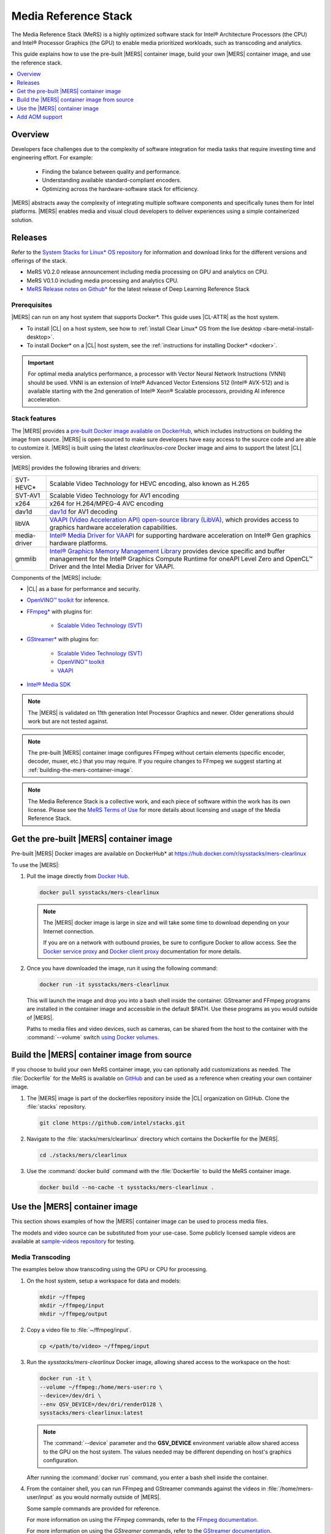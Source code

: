 .. _mers:

Media Reference Stack
#####################

The Media Reference Stack (MeRS) is a highly optimized software stack for
Intel® Architecture Processors (the CPU) and Intel® Processor Graphics (the
GPU) to enable media prioritized workloads, such as transcoding and analytics.

This guide explains how to use the pre-built |MERS| container image, build
your own |MERS| container image, and use the reference stack.

.. contents::
   :local:
   :depth: 1

Overview
********

Developers face challenges due to the complexity of software integration for
media tasks that require investing time and engineering effort.
For example:

   * Finding the balance between quality and performance.
   * Understanding available standard-compliant encoders.
   * Optimizing across the hardware-software stack for efficiency.

|MERS| abstracts away the complexity of integrating multiple software
components and specifically tunes them for Intel platforms. |MERS| enables
media and visual cloud developers to deliver experiences using a simple
containerized solution.


Releases
********

Refer to the `System Stacks for Linux* OS repository
<https://github.com/intel/stacks>`_ for information and download links for the
different versions and offerings of the stack.

* MeRS V0.2.0 release announcement including media processing on GPU and
  analytics on CPU. 

* MeRS V0.1.0 including media processing and analytics CPU.

* `MeRS Release notes on Github*
  <https://github.com/intel/stacks/blob/master/mers/NEWS.md>`_ for the
  latest release of Deep Learning Reference Stack


Prerequisites
=============

|MERS| can run on any host system that supports Docker\*. This guide uses
|CL-ATTR| as the host system.

- To install |CL| on a host system, see how to 
  :ref:`install Clear Linux* OS from the live desktop
  <bare-metal-install-desktop>`. 

- To install Docker* on a |CL| host system, see
  the :ref:`instructions for installing Docker* <docker>`.

.. important:: 

   For optimal media analytics performance, a processor with Vector Neural
   Network Instructions (VNNI) should be used. VNNI is an extension of Intel®
   Advanced Vector Extensions 512 (Intel® AVX-512) and is available starting
   with the 2nd generation of Intel® Xeon® Scalable processors, providing AI
   inference acceleration.

Stack features
==============

The |MERS| provides a `pre-built Docker image available on DockerHub
<https://hub.docker.com/r/sysstacks/mers-clearlinux>`_, which includes
instructions on building the image from source. |MERS| is open-sourced to
make sure developers have easy access to the source code and are able to
customize it. |MERS| is built using the latest *clearlinux/os-core* Docker
image and aims to support the latest |CL| version.

|MERS| provides the following libraries and drivers:

.. list-table::
   :widths: auto

   * - SVT-HEVC*
     - Scalable Video Technology for HEVC encoding, also known as H.265
   * - SVT-AV1
     - Scalable Video Technology for AV1 encoding
   * - x264
     - x264 for H.264/MPEG-4 AVC encoding
   * - dav1d
     - `dav1d <https://code.videolan.org/videolan/dav1d>`_ for AV1 decoding
   * - libVA
     - `VAAPI (Video Acceleration API) open-source library (LibVA),
       <https://github.com/intel/libva>`_ which provides access to graphics
       hardware acceleration capabilities.
   * - media-driver
     - `Intel® Media Driver for VAAPI <https://github.com/intel/media-driver/>`_
       for supporting hardware acceleration on Intel® Gen graphics hardware
       platforms.
   * - gmmlib
     - `Intel® Graphics Memory Management Library
       <https://github.com/intel/gmmlib>`_ provides device specific and buffer
       management for the Intel® Graphics Compute Runtime for oneAPI Level Zero 
       and OpenCL™ Driver and the Intel Media Driver for VAAPI.

Components of the |MERS| include:

* |CL| as a base for performance and security.

* `OpenVINO™ toolkit
  <https://01.org/openvinotoolkit>`_ for inference.

* `FFmpeg* <https://www.ffmpeg.org>`_ with plugins for:

   - `Scalable Video Technology (SVT)
     <https://01.org/svt>`_

* `GStreamer* <https://gstreamer.freedesktop.org/>`_  with plugins for:

   - `Scalable Video
     Technology (SVT) <https://01.org/svt>`_
   - `OpenVINO™ toolkit
     <https://01.org/openvinotoolkit>`_
   - `VAAPI <https://github.com/GStreamer/gstreamer-vaapi>`_

* `Intel® Media SDK <https://github.com/Intel-Media-SDK/MediaSDK>`_ 

.. note::

   The |MERS| is validated on 11th generation Intel Processor Graphics and
   newer. Older generations should work but are not tested against.

.. note::

   The pre-built |MERS| container image configures FFmpeg without certain
   elements (specific encoder, decoder, muxer, etc.) that you may require. If
   you require changes to FFmpeg we suggest starting at
   :ref:`building-the-mers-container-image`.

.. note::

   The Media Reference Stack is a collective work, and each piece of software
   within the work has its own license. Please see the `MeRS Terms of Use
   <https://clearlinux.org/stacks/media/terms-of-use>`_ for more details about
   licensing and usage of the Media Reference Stack.


Get the pre-built |MERS| container image
****************************************

Pre-built |MERS| Docker images are available on DockerHub* at
https://hub.docker.com/r/sysstacks/mers-clearlinux


To use the |MERS|:

#. Pull the image directly from `Docker Hub
   <https://hub.docker.com/r/sysstacks/mers-clearlinux>`_. 

   .. code-block:: bash

      docker pull sysstacks/mers-clearlinux

   .. note ::

      The |MERS| docker image is large in size and will take some time to
      download depending on your Internet connection.

      If you are on a network with outbound proxies, be sure to configure
      Docker to allow access. See the `Docker service proxy
      <https://docs.docker.com/config/daemon/systemd/#httphttps-proxy>`_ and
      `Docker client proxy
      <https://docs.docker.com/network/proxy/#configure-the-docker-client>`_
      documentation for more details.
      
#. Once you have downloaded the image, run it using the following command:

   .. code-block:: bash

      docker run -it sysstacks/mers-clearlinux

   This will launch the image and drop you into a bash shell inside the
   container. GStreamer and FFmpeg programs are installed in the container
   image and accessible in the default $PATH. Use these programs as you would
   outside of |MERS|.

   Paths to media files and video devices, such as cameras, can be shared from
   the host to the container with the :command:`--volume` switch `using Docker
   volumes <https://docs.docker.com/storage/volumes/>`_.

.. _building-the-mers-container-image:

Build the |MERS| container image from source
********************************************

If you choose to build your own MeRS container image, you can optionally add
customizations as needed. The :file:`Dockerfile` for the MeRS is available on
`GitHub <https://github.com/intel/stacks/tree/master/mers>`_ and can be used
as a reference when creating your own container image.

#. The |MERS| image is part of the dockerfiles repository inside the |CL|
   organization on GitHub. Clone the :file:`stacks` repository.

   .. code-block:: bash

      git clone https://github.com/intel/stacks.git

#. Navigate to the :file:`stacks/mers/clearlinux` directory which contains 
   the Dockerfile for the |MERS|.
   
   .. code-block:: bash

      cd ./stacks/mers/clearlinux
       
#. Use the :command:`docker build` command with the :file:`Dockerfile` to
   build the MeRS container image.

   .. code-block:: bash

      docker build --no-cache -t sysstacks/mers-clearlinux .

Use the |MERS| container image
******************************

This section shows examples of how the |MERS| container image can be used to
process media files.

The models and video source can be substituted from your use-case. Some
publicly licensed sample videos are available at `sample-videos repository
<https://github.com/intel-iot-devkit/sample-videos>`_ for testing.


Media Transcoding
=================

The examples below show transcoding using the GPU or CPU for processing.

#. On the host system, setup a workspace for data and models:

   .. code:: bash

      mkdir ~/ffmpeg
      mkdir ~/ffmpeg/input
      mkdir ~/ffmpeg/output

#. Copy a video file to :file:`~/ffmpeg/input`. 

   .. code:: bash

      cp </path/to/video> ~/ffmpeg/input

#. Run the *sysstacks/mers-clearlinux* Docker image, allowing shared access to
   the workspace on the host:

   .. code:: bash

      docker run -it \
      --volume ~/ffmpeg:/home/mers-user:ro \
      --device=/dev/dri \
      --env QSV_DEVICE=/dev/dri/renderD128 \
      sysstacks/mers-clearlinux:latest

   .. note::

      The :command:`--device` parameter and the **GSV_DEVICE** environment
      variable allow shared access to the GPU on the host system. The values
      needed may be different depending on host's graphics configuration.      

   After running the :command:`docker run` command, you enter a bash shell
   inside the container. 

#. From the container shell, you can run FFmpeg and
   GStreamer commands against the videos in :file:`/home/mers-user/input` as
   you would normally outside of |MERS|.

   Some sample commands are provided for reference. 

   For more information on using the *FFmpeg* commands, refer to the `FFmpeg
   documentation <https://ffmpeg.org/documentation.html>`_.

   For more information on using the *GStreamer* commands, refer to the
   `GStreamer documentation
   <https://gstreamer.freedesktop.org/documentation>`_.


Example: Transcoding using GPU
-------------------------------

The examples below show transcoding using the GPU for processing.


Using a FFmpeg to transcode raw content to SVT-HEVC and mp4:

.. code:: bash

   ffmpeg -y -vaapi_device /dev/dri/renderD128 -f rawvideo -video_size 320x240 -r 30 -i </home/mers-user/input/test.yuv> -vf 'format=nv12, hwupload' -c:v h264_vaapi -y </home/mers-user/output/test.mp4>

Using a GStreamer to transcode H264 to H265:

.. code:: bash

   gst-launch-1.0 filesrc location=</home/mers-user/input/test.264> ! h264parse ! vaapih264dec ! vaapih265enc rate-control=cbr bitrate=5000 ! video/x-h265,profile=main ! h265parse ! filesink location=</home/mers-user/output/test.265>

|MERS| builds FFmpeg with `HWAccel
<https://trac.ffmpeg.org/wiki/HWAccelIntro>`_ enabled which supports VAAPI.
Refer to the `FFmpeg wiki on VAAPI
<https://trac.ffmpeg.org/wiki/Hardware/VAAPI>`_ and `GStreamer with Media-SDK
wiki
<https://github.com/Intel-Media-SDK/MediaSDK/wiki/Build-and-use-GStreamer-with-MediaSDK#usage-examples>`_
for more usage examples and compatibility information.


Example: Transcoding using CPU
------------------------------

The example below shows transcoding of raw yuv420 content to SVT-HEVC and mp4,
using the CPU for processing.

.. code:: bash

   ffmpeg -f rawvideo -vcodec rawvideo -s 320x240 -r 30 -pix_fmt yuv420p -i </home/mers-user/input/test.yuv> -c:v libsvt_hevc -y </home/mers-user/output/test.mp4>

Additional generic examples of FFmpeg commands can be found in the
`OpenVisualCloud repository
<https://github.com/OpenVisualCloud/Dockerfiles/blob/master/doc/ffmpeg.md>`_
and used for reference with |MERS|.


Media Analytics
===============

This example shows how to perform analytics and inferences with GStreamer
using the CPU for processing.

The steps here are referenced from the `gst-video-analytics Getting Started
Guide <https://github.com/opencv/gst-video-analytics/wiki>`_ except simply
substituting the *gst-video-analytics* docker image for the
*sysstacks/mers-clearlinux* image.

The example below shows how to use the |MERS| container image to perform video
with object detection and attributes recognition of a video using GStreamer
using pre-trained models and sample video files.

#. On the host system, setup a workspace for data and models:

   .. code:: bash

      mkdir ~/gva
      mkdir ~/gva/data
      mkdir ~/gva/data/models
      mkdir ~/gva/data/models/intel
      mkdir ~/gva/data/models/common
      mkdir ~/gva/data/video

#. Clone the opencv/gst-video-analytics repository into the workspace:

   .. code:: bash

      git clone https://github.com/opencv/gst-video-analytics ~/gva/gst-video-analytics
      cd ~/gva/gst-video-analytics
      git submodule init
      git submodule update

#. Clone the Open Model Zoo repository into the workspace:

   .. code:: bash

      git clone https://github.com/opencv/open_model_zoo.git ~/gva/open_model_zoo
      
#. Use the Model Downloader tool of Open Model Zoo to download ready to use
   pre-trained models in IR format.

   .. note::
      
      If you are on a network with outbound proxies, you will need to
      configure set environment variables with the proxy server. 
      Refer to the documentation on :ref:`proxy` for detailed steps.

      On |CL| systems you will need the *python-extras* bundle. 
      Use :command:`sudo swupd bundle-add python-extras` for the downloader script to work.

   .. code:: bash

      cd ~/gva/open_model_zoo/tools/downloader 
      python3 downloader.py --list ~/gva/gst-video-analytics/samples/model_downloader_configs/intel_models_for_samples.LST -o ~/gva/data/models/intel
  
  
#. Copy a video file in h264 or mp4 format to :file:`~/gva/data/video`. Any
   video with cars, pedestrians, human bodies, and/or human faces can be used.

   .. code:: bash

      git clone https://github.com/intel-iot-devkit/sample-videos.git ~/gva/data/video

   This example simply clones all the video files from the `sample-videos
   repsoitory <https://github.com/intel-iot-devkit/sample-videos>`_.
   
#. From a desktop terminal, allow local access to the X host display. 

   .. code:: bash

      xhost local:root

      export DATA_PATH=~/gva/data
      export GVA_PATH=~/gva/gst-video-analytics
      export MODELS_PATH=~/gva/data/models
      export INTEL_MODELS_PATH=~/gva/data/models/intel
      export VIDEO_EXAMPLES_PATH=~/gva/data/video

#. Run the *sysstacks/mers-clearlinux* docker image, allowing shared access 
   to the X server and workspace on the host:

   .. code:: bash

      docker run -it --runtime=runc --net=host \
      -v ~/.Xauthority:/root/.Xauthority \
      -v /tmp/.X11-unix:/tmp/.X11-unix \
      -e DISPLAY=$DISPLAY \
      -e HTTP_PROXY=$HTTP_PROXY \
      -e HTTPS_PROXY=$HTTPS_PROXY \
      -e http_proxy=$http_proxy \
      -e https_proxy=$https_proxy \
      -v $GVA_PATH:/home/mers-user/gst-video-analytics \      
      -v $INTEL_MODELS_PATH:/home/mers-user/intel_models \
      -v $MODELS_PATH:/home/mers-user/models \
      -v $VIDEO_EXAMPLES_PATH:/home/mers-user/video-examples \
      -e MODELS_PATH=/home/mers-user/intel_models:/home/mers-user/models \      
      -e VIDEO_EXAMPLES_DIR=/home/mers-user/video-examples \
      sysstacks/mers-clearlinux:latest

   .. note:: 

      In the :command:`docker run` command above:

      - :command:`--runtime=runc` specifies the container runtime to be
        *runc* for this container. It is needed for correct interaction with X
        server.

      - :command:`--net=host` provides host network access to the container.
        It is needed for correct interaction with X server.
      
      - Files :file:`~/.Xauthority` and :file:`/tmp/.X11-unix` mapped to the
        container are needed to ensure smooth authentication with X server.
      
      - :command:`-v` instances are needed to map host system directories
        inside the Docker container.
      
      - :command:`-e` instances set the Docker container environment
        variables. Some examples need these variables set correctly in order
        to operate correctly. Proxy variables are needed if host is behind a
        firewall.
      

   After running the :command:`docker run` command, it will drop you into a
   bash shell inside the container. 

#. From the container shell, run a sample analytics program in 
   :file:`~/gva/gst-video-analytics/samples` against your video source.

   Below are sample analytics that can be run against the sample videos.
   Choose one to run:

   - Samples with *face detection and classification*:

     .. code:: bash

        ./gst-video-analytics/samples/shell/face_detection_and_classification.sh $VIDEO_EXAMPLES_DIR/face-demographics-walking-and-pause.mp4
        ./gst-video-analytics/samples/shell/face_detection_and_classification.sh $VIDEO_EXAMPLES_DIR/face-demographics-walking.mp4
        ./gst-video-analytics/samples/shell/face_detection_and_classification.sh $VIDEO_EXAMPLES_DIR/head-pose-face-detection-female-and-male.mp4
        ./gst-video-analytics/samples/shell/face_detection_and_classification.sh $VIDEO_EXAMPLES_DIR/head-pose-face-detection-male.mp4
        ./gst-video-analytics/samples/shell/face_detection_and_classification.sh $VIDEO_EXAMPLES_DIR/head-pose-face-detection-female.mp4
      
     When running, a video with object detection and attributes recognition
     (bounding boxes around faces with recognized attributes) should be
     played.
     
     .. figure:: /_figures/stacks/mers-fig-1.png
        :scale: 60%
        :align: center
        :alt: Face detection with the Clear Linux* OS Media Reference Stack

        Figure 1: Screenshot of |MERS| running face detection with GSTreamer
        and OpenVINO.

   - Sample with  *vehicle detection*:

     .. code:: bash

        ./gst-video-analytics/samples/shell/vehicle_detection_2sources_cpu.sh $VIDEO_EXAMPLES_DIR/car-detection.mp4
   
     When running, a video with object detection and attributes recognition
     (bounding boxes around vehicles with recognized attributes) should be
     played.

     .. figure:: /_figures/stacks/mers-fig-2.png
        :scale: 60%
        :align: center
        :alt: Vehicle detection with the Clear Linux* OS Media Reference Stack
        
        Figure 2: Screenshot of |MERS| running vehicle detection with
        GSTreamer and OpenVINO.

   - Sample with *FPS measurement*:

     .. code:: bash

       ./gst-video-analytics/samples/shell/console_measure_fps_cpu.sh $VIDEO_EXAMPLES_DIR/bolt-detection.mp4


Add AOM support
***************

The current version of |MERS| does not include the `Alliance for Open Media
<https://aomedia.org/>`_ Video Codec (AOM). AOM can be built from source on an
individual basis.

To add AOM support to the |MERS| image:


#. The following programs are needed to add AOM support to |MERS|: **docker,
   git, patch**. On |CL| these can be  installed with the commands below. For
   other operating systems, install the appropriate packages. 

   .. code:: bash

      sudo swupd bundle-add containers-basic dev-utils


#. Clone the Intel Stacks repository from GitHub.

   .. code:: bash

      git clone https://github.com/intel/stacks.git 

#. Navigate to the directory for the |MERS| image.

   .. code:: bash 

      cd stacks/mers/clearlinux/

#. Apply the patch to the :file:`Dockerfile`.

   .. code:: bash

      patch -p1 < aom-patches/stacks-mers-v2-include-aom.diff

#. Use the :command:`docker build` command to build a local copy of the
   MeRS container image tagged as *aom*.

   .. code-block:: bash

      docker build --no-cache -t sysstacks/mers-clearlinux:aom .

Once the build has completed successfully, the local image can be used
following the same steps in this tutorial by substituting the image name with
*sysstacks/mers-clearlinux:aom*.


*Intel, Xeon, OpenVINO, and the Intel logo are trademarks of Intel
Corporation or its subsidiaries. OpenCL and the OpenCL logo are trademarks of
Apple Inc. used by permission by Khronos.*
